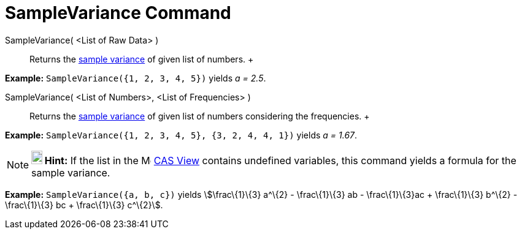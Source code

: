 = SampleVariance Command

SampleVariance( <List of Raw Data> )::
  Returns the http://en.wikipedia.org/wiki/Sample_variance#Population_variance_and_sample_variance[sample variance] of
  given list of numbers.
  +

[EXAMPLE]

====

*Example:* `SampleVariance({1, 2, 3, 4, 5})` yields _a = 2.5_.

====

SampleVariance( <List of Numbers>, <List of Frequencies> )::
  Returns the http://en.wikipedia.org/wiki/Sample_variance#Population_variance_and_sample_variance[sample variance] of
  given list of numbers considering the frequencies.
  +

[EXAMPLE]

====

*Example:* `SampleVariance({1, 2, 3, 4, 5}, {3, 2, 4, 4, 1})` yields _a = 1.67_.

====

[NOTE]

====

*image:18px-Bulbgraph.png[Note,title="Note",width=18,height=22] Hint:* If the list in the
image:16px-Menu_view_spreadsheet.svg.png[Menu view spreadsheet.svg,width=16,height=16] xref:/CAS_View.adoc[CAS View]
contains undefined variables, this command yields a formula for the sample variance.

[EXAMPLE]

====

*Example:* `SampleVariance({a, b, c})` yields stem:[\frac\{1}\{3} a^\{2} - \frac\{1}\{3} ab - \frac\{1}\{3}ac +
\frac\{1}\{3} b^\{2} - \frac\{1}\{3} bc + \frac\{1}\{3} c^\{2}].

====

====
